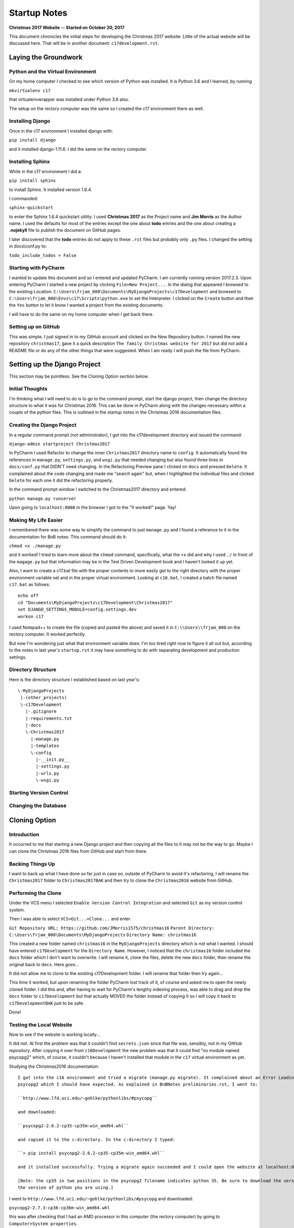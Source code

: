 Startup Notes
=============

**Christmas 2017 Website -- Started on October 20, 2017**

This document chronicles the initial steps for developing the Christmas 2017 website. Little of the actual website will
be discussed here. That will be in another document: ``c17development.rst``.

Laying the Groundwork
---------------------

.. index:: python, virtual environment

Python and the Virtual Environment
++++++++++++++++++++++++++++++++++

On my home computer I checked to see which version of Python was installed. It is Python 3.6 and
I learned, by running

``mkvirtualenv c17``

that virtualenvwrapper was installed under Python 3.6 also.

The setup on the rectory computer was the same so I created the c17 environment there as well.

.. index:: Django; installing django

Installing Django
+++++++++++++++++

Once in the c17 environment I installed django with:

``pip install django``

and it installed django-1.11.6. I did the same on the rectory computer.

.. index:: sphinx

Installing Sphinx
+++++++++++++++++

While in the c17 environment I did a:

``pip install sphinx``

to install Sphinx. It installed version 1.6.4.

I commanded:

``sphinx-quickstart``

to enter the Sphinx 1.6.4 quickstart utility. I used **Christmas 2017** as the Project name and **Jim Morris** as the
Author name. I used the defaults for most of the entries except the one about **todo** entries and the one about
creating a **.nojekyll** file to publish the document on GitHub pages.

I later discovered that the **todo** entries do not apply to these ``.rst`` files but probably only ``.py`` files. I
changed the setting in docs\\conf.py to:

``todo_include_todos = False``

.. index:: PyCharm

Starting with PyCharm
+++++++++++++++++++++

I wanted to update this document and so I entered and updated PyCharm. I am currently running version 2017.2.3. Upon
entering PyCharm I started a new project by clicking ``File>New Project...``. In the dialog that appeared I browsed to
the existing Location: ``C:\Users\frjam_000\Documents\MyDjangoProjects\c17Development`` and browsed to
``C:\Users\frjam_000\Envs\c17\Scripts\python.exe`` to set the Interpreter. I clicked on the ``Create`` button and then the
``Yes`` button to let it know I wanted a project from the existing documents.

I will have to do the same on my home computer when I get back there.

.. index:: GitHub

Setting up on GitHub
++++++++++++++++++++

This was simple. I just signed in to my GitHub account and clicked on the New Repository button. I named the new
repository ``christmas17``, gave it a quick description ``The family Christmas website for 2017`` but did not add a
README file or do any of the other things that were suggested. When I am ready I will push the file from PyCharm.

Setting up the Django Project
-----------------------------

This section may be pointless. See the Cloning Option section below.

Initial Thoughts
++++++++++++++++

I'm thinking what I will need to do is to go to the command prompt, start the django project, then change the directory
structure to what it was for Christmas 2016. This can be done in PyCharm along with the changes necessary within a
couple of the python files. This is outlined in the startup notes in the Christmas 2016 documentation files.

.. index:: Django; creating the project

Creating the Django Project
+++++++++++++++++++++++++++

In a regular command prompt (not administrator), I got into the c17development directory and issued the command:

``django-admin startproject Christmas2017``

In PyCharm I used Refactor to change the inner ``Christmas2017`` directory name to ``config``. It automatically found
the references in ``manage.py``, ``settings.py``, and ``wsgi.py`` that needed changing but also found three lines
in ``docs/conf.py`` that DIDN'T need changing. In the Refactoring Preview pane I clicked on ``docs`` and pressed
``Delete``. It complained about the code changing and made me "search again" but, when I highlighted the individual
files and clicked ``Delete`` for each one it did the refactoring properly.

In the command prompt window I switched to the Christmas2017 directory and entered:

``python manage.py runserver``

Upon going to ``localhost:8000`` in the browser I got to the "It worked!" page. Yay!

.. index:: chmod, c17.bat

Making My Life Easier
+++++++++++++++++++++

I remembered there was some way to simplify the command to just ``manage.py`` and I found a reference to it in the
documentation for BnB notes. This command should do it:

``chmod +x ./manage.py``

and it worked! I tried to learn more about the ``chmod`` command, specifically, what the ``+x`` did and why I used
``./`` in front of the ``magage.py`` but that information may be in the Test Driven Development book and I haven't
looked it up yet.


Also, I want to create a c17.bat file with the proper contents to more easily get to the right directory with the
proper environment variable set and in the proper virtual environment. Looking at ``c16.bat``, I created a batch file
named ``c17.bat`` as follows::

    echo off
    cd "Documents\MyDjangoProjects\c17Development\Christmas2017"
    set DJANGO_SETTINGS_MODULE=config.settings.dev
    workon c17

I used Notepad++ to create the file (copied and pasted the above) and saved it in ``C:\\Users\\frjam_000`` on the
rectory computer. It worked perfectly.

But now I'm wondering just what that environment variable does. I'm too tired right now to figure it all out but,
according to the notes in last year's ``startup.rst`` it may have something to do with separating development and
production settings.

.. index:: directory structure

Directory Structure
+++++++++++++++++++

Here is the directory structure I established based on last year's::

    \-MyDjangoProjects
     |-(other_projects)
     \-c17Development
       |-.gitignore
       |-requirements.txt
       |-docs
       \-Christmas2017
         |-manage.py
         |-templates
         \-config
           |-__init.py__
           |-settings.py
           |-urls.py
           \-wsgi.py

Starting Version Control
++++++++++++++++++++++++

.. index:: Database; changing to PostgrSQL

Changing the Database
+++++++++++++++++++++

.. index:: clone

Cloning Option
--------------

Introduction
++++++++++++

It occurred to me that starting a new Django project and then copying all the files to it may not be the way to go.
Maybe I can clone the Christmas 2016 files from GitHub and start from there.

Backing Things Up
+++++++++++++++++

I want to back up what I have done so far just in case so, outside of PyCharm to avoid it's refactoring,
I will rename the ``Christmas2017`` folder to ``Christmas2017BAK`` and then try to clone the ``Christmas2016``
website from GitHub.

Performing the Clone
++++++++++++++++++++

Under the VCS menu I selected ``Enable Version Control Integration`` and selected ``Git`` as my version control
system.

Then I was able to select ``VCS>Git...>Clone...`` and enter

``Git Repository URL: https://github.com/JMorris1575/christmas16``
``Parent Directory: C:\Users\frjam_000\Documents\MyDjangoProjects``
``Directory Name: christmas16``

This created a new folder named ``christmas16`` in the ``MyDjangoProjects`` directory which is not what I wanted. I
should have entered ``c17Development`` for the ``Directory Name``. However, I noticed that the ``christmas16`` folder
included the ``docs`` folder which I don't want to overwrite. I will rename it, clone the files, delete the new ``docs``
folder, then rename the original back to ``docs``. Here goes...

It did not allow me to clone to the existing c17Development folder. I will rename that folder then try again...

This time it worked, but upon renaming the folder PyCharm lost track of it, of course and asked me to open the newly
cloned folder. I did this and, after having to wait for PyCharm's lengthy indexing process, was able to drag and drop
the ``docs`` folder to ``c17Development`` but that actually MOVED the folder instead of copying it so I will copy it
back to ``c17DevelopmentBAK`` just to be safe.

Done!

.. index:: Database; Installing psycopg2

Testing the Local Website
+++++++++++++++++++++++++

Now to see if the website is working locally...

It did not. At first the problem was that it couldn't find ``secrets.json`` since that file was, sensibly, not in my
GitHub repository. After copying it over from ``c16Development`` the new problem was that it could find "no module
named psycopg2" which, of course, it couldn't because I haven't installed that module in the ``c17`` virtual
environment as yet.

Studying the Christmas2016 documentation::

    I got into the c16 environment and tried a migrate (manage.py migrate). It complained about an Error Loading
    psycopg2 which I should have expected. As explained in BnBNotes preliminaries.rst, I went to:

    ``http://www.lfd.uci.edu/~gohlke/pythonlibs/#psycopg``

    and downloaded:

    ``psycopg2-2.6.2-cp35-cp35m-win_amd64.whl``

    and copied it to the c:directory. In the c:directory I typed:

    ``> pip install psycopg2-2.6.2-cp35-cp35m-win_amd64.whl``

    and it installed successfully. Trying a migrate again succeeded and I could open the website at localhost:8000.

    [Note: the cp35 in two positions in the psycopg2 filename indicates python 35. Be sure to download the version for
    the version of python you are using.]

I went to ``http://www.lfd.uci.edu/~gohlke/pythonlibs/#psycopg`` and downloaded:

``psycopg2-2.7.3-cp36-cp36m-win_amd64.whl``

this was after checking that I had an AMD processor in this computer (the rectory computer) by going to
``Computer>System properties``.

Upon doing a:

``> pip install psycopg2-2.7.3-cp36-cp36m-win_amd64.whl``

and the 2016 Christmas website seems to be working!
